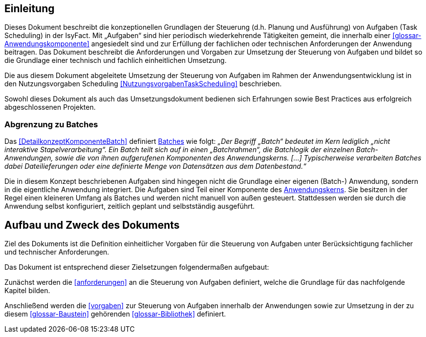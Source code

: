 [[einleitung]]
== Einleitung

Dieses Dokument beschreibt die konzeptionellen Grundlagen der Steuerung (d.h. Planung und Ausführung) von Aufgaben (Task Scheduling) in der IsyFact.
Mit „Aufgaben“ sind hier periodisch wiederkehrende Tätigkeiten gemeint, die innerhalb einer <<glossar-Anwendungskomponente>> angesiedelt sind und zur Erfüllung der fachlichen oder technischen Anforderungen der Anwendung beitragen.
Das Dokument beschreibt die Anforderungen und Vorgaben zur Umsetzung der Steuerung von Aufgaben und bildet so die Grundlage einer technisch und fachlich einheitlichen Umsetzung.

Die aus diesem Dokument abgeleitete Umsetzung der Steuerung von Aufgaben im Rahmen der Anwendungsentwicklung ist in den Nutzungsvorgaben Scheduling <<NutzungsvorgabenTaskScheduling>> beschrieben.

Sowohl dieses Dokument als auch das Umsetzungsdokument bedienen sich Erfahrungen sowie Best Practices aus erfolgreich abgeschlossenen Projekten.

[[abgrenzung-zu-batches]]
=== Abgrenzung zu Batches

Das <<DetailkonzeptKomponenteBatch>> definiert <<glossar-Batch,Batches>> wie folgt:
_„Der Begriff „Batch“ bedeutet im Kern lediglich „nicht interaktive Stapelverarbeitung“.
Ein Batch teilt sich auf in einen „Batchrahmen“, die Batchlogik der einzelnen Batch-Anwendungen, sowie die von ihnen aufgerufenen Komponenten des Anwendungskerns. […]
Typischerweise verarbeiten Batches dabei Dateilieferungen oder eine definierte Menge von Datensätzen aus dem Datenbestand.“_

Die in diesem Konzept beschriebenen Aufgaben sind hingegen nicht die Grundlage einer eigenen (Batch-) Anwendung, sondern in die eigentliche Anwendung integriert.
Die Aufgaben sind Teil einer Komponente des <<glossar-Anwendungskern,Anwendungskerns>>.
Sie besitzen in der Regel einen kleineren Umfang als Batches und werden nicht manuell von außen gesteuert.
Stattdessen werden sie durch die Anwendung selbst konfiguriert, zeitlich geplant und selbstständig ausgeführt.

[[aufbau-und-zweck-des-dokuments]]
== Aufbau und Zweck des Dokuments

Ziel des Dokuments ist die Definition einheitlicher Vorgaben für die Steuerung von Aufgaben unter Berücksichtigung fachlicher und technischer Anforderungen.

Das Dokument ist entsprechend dieser Zielsetzungen folgendermaßen aufgebaut:

Zunächst werden die <<anforderungen>> an die Steuerung von Aufgaben definiert, welche die Grundlage für das nachfolgende Kapitel bilden.

Anschließend werden die <<vorgaben>> zur Steuerung von Aufgaben innerhalb der Anwendungen sowie zur Umsetzung in der zu diesem <<glossar-Baustein>> gehörenden <<glossar-Bibliothek>> definiert.
